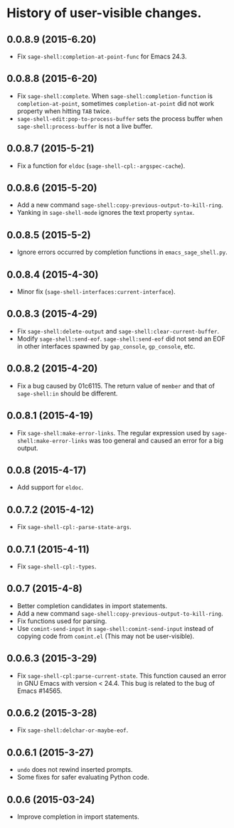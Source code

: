 * History of user-visible changes.
** 0.0.8.9 (2015-6.20)
   - Fix =sage-shell:completion-at-point-func= for Emacs 24.3.
** 0.0.8.8 (2015-6-20)
   - Fix =sage-shell:complete=.
     When =sage-shell:completion-function= is =completion-at-point=,
     sometimes =completion-at-point= did not work property when hitting =TAB=
     twice.
   - =sage-shell-edit:pop-to-process-buffer= sets the process buffer when
     =sage-shell:process-buffer= is not a live buffer.
** 0.0.8.7 (2015-5-21)
   - Fix a function for =eldoc= (=sage-shell-cpl:-argspec-cache=).
** 0.0.8.6 (2015-5-20)
   - Add a new command =sage-shell:copy-previous-output-to-kill-ring=.
   - Yanking in =sage-shell-mode= ignores the text property =syntax=.
** 0.0.8.5 (2015-5-2)
   - Ignore errors occurred by completion functions in =emacs_sage_shell.py=.
** 0.0.8.4 (2015-4-30)
   - Minor fix (=sage-shell-interfaces:current-interface=).
** 0.0.8.3 (2015-4-29)
   - Fix =sage-shell:delete-output= and =sage-shell:clear-current-buffer=.
   - Modify =sage-shell:send-eof=.
     =sage-shell:send-eof= did not send an EOF in other interfaces spawned by
     =gap_console=, =gp_console=, etc.
** 0.0.8.2 (2015-4-20)
   - Fix a bug caused by 01c6115.
     The return value of =member= and that of =sage-shell:in= should be different.
** 0.0.8.1 (2015-4-19)
   - Fix =sage-shell:make-error-links=.
     The regular expression used by =sage-shell:make-error-links= was
     too general and caused an error for a big output.
** 0.0.8 (2015-4-17)
   - Add support for =eldoc=.
** 0.0.7.2 (2015-4-12)
   - Fix =sage-shell-cpl:-parse-state-args=.
** 0.0.7.1 (2015-4-11)
   - Fix =sage-shell-cpl:-types=.
** 0.0.7 (2015-4-8)
   - Better completion candidates in import statements.
   - Add a new command =sage-shell:copy-previous-output-to-kill-ring=.
   - Fix functions used for parsing.
   - Use =comint-send-input= in =sage-shell:comint-send-input= instead of
     copying code from =comint.el= (This may not be user-visible).
** 0.0.6.3 (2015-3-29)
   - Fix =sage-shell-cpl:parse-current-state=.
     This function caused an error in GNU Emacs with version < 24.4.
     This bug is related to the bug of Emacs #14565.
** 0.0.6.2 (2015-3-28)
   - Fix =sage-shell:delchar-or-maybe-eof=.
** 0.0.6.1 (2015-3-27)
  - =undo= does not rewind inserted prompts.
  - Some fixes for safer evaluating Python code.
** 0.0.6 (2015-03-24)
  - Improve completion in import statements.

